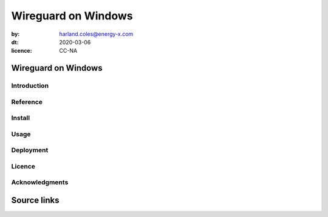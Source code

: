 ================================
Wireguard on Windows
================================
.. head::
:by: harland.coles@energy-x.com
:dt: 2020-03-06
:licence: CC-NA


Wireguard on Windows
=========================

Introduction
---------------

Reference
---------------

Install
---------------

Usage
---------------

Deployment
---------------

Licence
---------------

Acknowledgments
----------------







Source links
=========================
.. _link: http://docutils.sourceforge.net/docs/ref/rst/restructuredtext.html

.. kate: syntax RestructuredText HRC;
.. eof